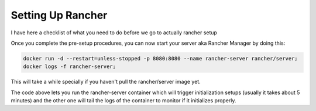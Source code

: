 Setting Up Rancher
=================

I have here a checklist of what you need to do before we go
to actually rancher setup

.. hlist::
  :columns: 1

  * Your machines must have linux installed (eg. Ubuntu, Centos, etc)
  * `Install Docker <https://docs.docker.com/engine/installation/>`_
  * Choose the `supported docker versions <http://rancher.com/docs/rancher/v1.6/en/hosts/#supported-docker-versions>`_ of Rancher

Once you complete the pre-setup procedures, you can now start your server aka
Rancher Manager by doing this:

.. code-block:: guess

   docker run -d --restart=unless-stopped -p 8080:8080 --name rancher-server rancher/server;
   docker logs -f rancher-server;

This will take a while specially if you haven't pull the rancher/server image yet.

The code above lets you run the rancher-server container which will trigger initialization
setups (usually it takes about 5 minutes) and the other one will tail the logs of
the container to monitor if it initializes properly.
